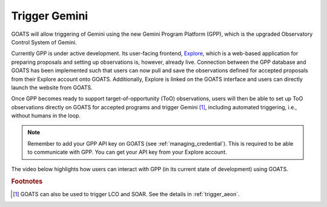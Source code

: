 .. _trigger_gem:

Trigger Gemini 
--------------

GOATS will allow triggering of Gemini using the new Gemini Program Platform (GPP), which is the upgraded Observatory Control System of Gemini. 

Currently GPP is under active development. Its user-facing frontend, `Explore <https://explore.gemini.edu/>`_, which is a web-based application for preparing proposals and setting up observations is, however, already live. Connection between the GPP database and GOATS has been implemented such that users can now pull and save the observations defined for accepted proposals from their Explore account onto GOATS. Additionally, Explore is linked on the GOATS interface and users can directly launch the website from GOATS.  

Once GPP becomes ready to support target-of-opportunity (ToO) observations, users will then be able to set up ToO observations directly on GOATS for accepted programs and trigger Gemini [#f1]_, including automated triggering, i.e., without humans in the loop. 

.. note::

   Remember to add your GPP API key on GOATS (see :ref:`managing_credential`). This is required to be able to communicate with GPP. You can get your API key from your Explore account. 
  
The video below highlights how users can interact with GPP (in its current state of development) using GOATS.  

.. _gpp-video:
.. video:: _static/GPP.mp4
   :alt: Integration of the Gemini Program Platform into GOATS 
   :muted:
   :width: 80%

.. rubric:: Footnotes

.. [#f1] GOATS can also be used to trigger LCO and SOAR. See the details in :ref:`trigger_aeon`.   